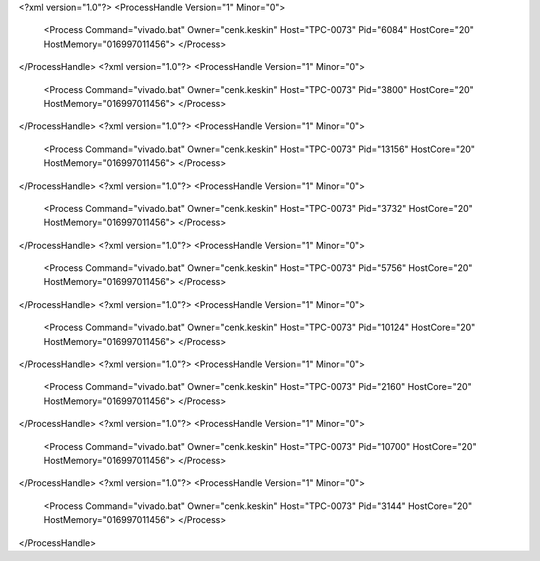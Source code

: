 <?xml version="1.0"?>
<ProcessHandle Version="1" Minor="0">
    <Process Command="vivado.bat" Owner="cenk.keskin" Host="TPC-0073" Pid="6084" HostCore="20" HostMemory="016997011456">
    </Process>
</ProcessHandle>
<?xml version="1.0"?>
<ProcessHandle Version="1" Minor="0">
    <Process Command="vivado.bat" Owner="cenk.keskin" Host="TPC-0073" Pid="3800" HostCore="20" HostMemory="016997011456">
    </Process>
</ProcessHandle>
<?xml version="1.0"?>
<ProcessHandle Version="1" Minor="0">
    <Process Command="vivado.bat" Owner="cenk.keskin" Host="TPC-0073" Pid="13156" HostCore="20" HostMemory="016997011456">
    </Process>
</ProcessHandle>
<?xml version="1.0"?>
<ProcessHandle Version="1" Minor="0">
    <Process Command="vivado.bat" Owner="cenk.keskin" Host="TPC-0073" Pid="3732" HostCore="20" HostMemory="016997011456">
    </Process>
</ProcessHandle>
<?xml version="1.0"?>
<ProcessHandle Version="1" Minor="0">
    <Process Command="vivado.bat" Owner="cenk.keskin" Host="TPC-0073" Pid="5756" HostCore="20" HostMemory="016997011456">
    </Process>
</ProcessHandle>
<?xml version="1.0"?>
<ProcessHandle Version="1" Minor="0">
    <Process Command="vivado.bat" Owner="cenk.keskin" Host="TPC-0073" Pid="10124" HostCore="20" HostMemory="016997011456">
    </Process>
</ProcessHandle>
<?xml version="1.0"?>
<ProcessHandle Version="1" Minor="0">
    <Process Command="vivado.bat" Owner="cenk.keskin" Host="TPC-0073" Pid="2160" HostCore="20" HostMemory="016997011456">
    </Process>
</ProcessHandle>
<?xml version="1.0"?>
<ProcessHandle Version="1" Minor="0">
    <Process Command="vivado.bat" Owner="cenk.keskin" Host="TPC-0073" Pid="10700" HostCore="20" HostMemory="016997011456">
    </Process>
</ProcessHandle>
<?xml version="1.0"?>
<ProcessHandle Version="1" Minor="0">
    <Process Command="vivado.bat" Owner="cenk.keskin" Host="TPC-0073" Pid="3144" HostCore="20" HostMemory="016997011456">
    </Process>
</ProcessHandle>
